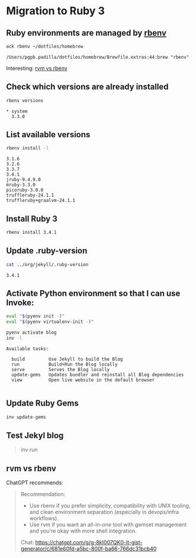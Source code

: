#+property: header-args:bash :results verbatim

* Migration to Ruby 3
  
** Ruby environments are managed by [[https://github.com/rbenv/rbenv][rbenv]]
   #+begin_src bash
     ack rbenv ~/dotfiles/homebrew
   #+end_src

   #+RESULTS:
   : /Users/pgpb.padilla/dotfiles/homebrew/Brewfile.extras:44:brew "rbenv"


   Interesting: [[#rvm-vs-rbenv][rvm vs rbenv]]

   
** Check which versions are already installed
   #+begin_src bash
     rbenv versions
   #+end_src

   #+RESULTS:
   : * system
   :   3.3.0

   
** List available versions
   #+begin_src bash
     rbenv install -l
   #+end_src

   #+RESULTS:
   : 3.1.6
   : 3.2.6
   : 3.3.7
   : 3.4.1
   : jruby-9.4.9.0
   : mruby-3.3.0
   : picoruby-3.0.0
   : truffleruby-24.1.1
   : truffleruby+graalvm-24.1.1
   


** Install Ruby 3
   #+begin_src bash :eval no
     rbenv install 3.4.1
   #+end_src


** Update .ruby-version
   #+begin_src bash
     cat ../org/jekyll/.ruby-version 
   #+end_src

   #+RESULTS:
   : 3.4.1
   

** Activate Python environment so that I can use Invoke:
   #+begin_src bash :session pyenv
     eval "$(pyenv init -)"
     eval "$(pyenv virtualenv-init -)"

     pyenv activate blog
     inv -l
   #+end_src

   #+RESULTS:
   : Available tasks:
   : 
   :   build         Use Jekyll to build the Blog
   :   run           Build+Run the Blog locally
   :   serve         Serves the Blog locally
   :   update-gems   Updates bundler and reinstall all Blog dependencies
   :   view          Open live website in the default browser
   : 


** Update Ruby Gems
   #+begin_src bash :dir ../org/jekyll :eval no
     inv update-gems
   #+end_src
   

** Test Jekyl blog
   #+begin_quote bash :eval no
   inv run
   #+end_quote

   
** rvm vs rbenv
   :PROPERTIES:
   :CUSTOM_ID: rvm-vs-rbenv
   :ID:       DD4B5BDB-C760-47AB-A696-8A178A2A23BB
   :END:

   ChatGPT recommends:

   #+begin_quote
   Recommendation:
  
   - Use rbenv if you prefer simplicity, compatibility with UNIX
     tooling, and clean environment separation (especially in
     devops/infra workflows). 
   - Use rvm if you want an all-in-one tool with gemset management and
     you're okay with more shell integration.


   Chat: https://chatgpt.com/g/g-8kI007QK0-it-gist-generator/c/681e60fd-a5bc-800f-ba66-766dc31bcb40
   #+end_quote
